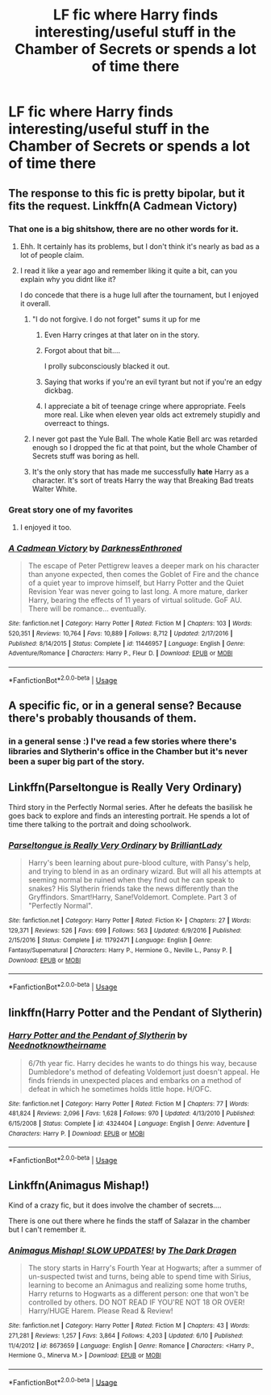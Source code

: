#+TITLE: LF fic where Harry finds interesting/useful stuff in the Chamber of Secrets or spends a lot of time there

* LF fic where Harry finds interesting/useful stuff in the Chamber of Secrets or spends a lot of time there
:PROPERTIES:
:Author: ummmdash
:Score: 35
:DateUnix: 1531417222.0
:DateShort: 2018-Jul-12
:FlairText: Request
:END:

** The response to this fic is pretty bipolar, but it fits the request. Linkffn(A Cadmean Victory)
:PROPERTIES:
:Author: TheVoteMote
:Score: 19
:DateUnix: 1531420228.0
:DateShort: 2018-Jul-12
:END:

*** That one is a big shitshow, there are no other words for it.
:PROPERTIES:
:Author: Hellstrike
:Score: 15
:DateUnix: 1531425293.0
:DateShort: 2018-Jul-13
:END:

**** Ehh. It certainly has its problems, but I don't think it's nearly as bad as a lot of people claim.
:PROPERTIES:
:Author: TheVoteMote
:Score: 8
:DateUnix: 1531444465.0
:DateShort: 2018-Jul-13
:END:


**** I read it like a year ago and remember liking it quite a bit, can you explain why you didnt like it?

I do concede that there is a huge lull after the tournament, but I enjoyed it overall.
:PROPERTIES:
:Author: Decemberence
:Score: 8
:DateUnix: 1531427549.0
:DateShort: 2018-Jul-13
:END:

***** "I do not forgive. I do not forget" sums it up for me
:PROPERTIES:
:Author: bgottfried91
:Score: 6
:DateUnix: 1531427930.0
:DateShort: 2018-Jul-13
:END:

****** Even Harry cringes at that later on in the story.
:PROPERTIES:
:Author: TheVoteMote
:Score: 20
:DateUnix: 1531444273.0
:DateShort: 2018-Jul-13
:END:


****** Forgot about that bit....

I prolly subconsciously blacked it out.
:PROPERTIES:
:Author: Decemberence
:Score: 4
:DateUnix: 1531428824.0
:DateShort: 2018-Jul-13
:END:


****** Saying that works if you're an evil tyrant but not if you're an edgy dickbag.
:PROPERTIES:
:Author: Microuwave
:Score: 2
:DateUnix: 1531464623.0
:DateShort: 2018-Jul-13
:END:


****** I appreciate a bit of teenage cringe where appropriate. Feels more real. Like when eleven year olds act extremely stupidly and overreact to things.
:PROPERTIES:
:Author: forlornhero
:Score: 2
:DateUnix: 1531471326.0
:DateShort: 2018-Jul-13
:END:


***** I never got past the Yule Ball. The whole Katie Bell arc was retarded enough so I dropped the fic at that point, but the whole Chamber of Secrets stuff was boring as hell.
:PROPERTIES:
:Author: Hellstrike
:Score: 2
:DateUnix: 1531428730.0
:DateShort: 2018-Jul-13
:END:


***** It's the only story that has made me successfully *hate* Harry as a character. It's sort of treats Harry the way that Breaking Bad treats Walter White.
:PROPERTIES:
:Author: Neptune20
:Score: 1
:DateUnix: 1531473208.0
:DateShort: 2018-Jul-13
:END:


*** Great story one of my favorites
:PROPERTIES:
:Author: Primarch_1
:Score: 5
:DateUnix: 1531420298.0
:DateShort: 2018-Jul-12
:END:

**** I enjoyed it too.
:PROPERTIES:
:Author: TheVoteMote
:Score: 2
:DateUnix: 1531484396.0
:DateShort: 2018-Jul-13
:END:


*** [[https://www.fanfiction.net/s/11446957/1/][*/A Cadmean Victory/*]] by [[https://www.fanfiction.net/u/7037477/DarknessEnthroned][/DarknessEnthroned/]]

#+begin_quote
  The escape of Peter Pettigrew leaves a deeper mark on his character than anyone expected, then comes the Goblet of Fire and the chance of a quiet year to improve himself, but Harry Potter and the Quiet Revision Year was never going to last long. A more mature, darker Harry, bearing the effects of 11 years of virtual solitude. GoF AU. There will be romance... eventually.
#+end_quote

^{/Site/:} ^{fanfiction.net} ^{*|*} ^{/Category/:} ^{Harry} ^{Potter} ^{*|*} ^{/Rated/:} ^{Fiction} ^{M} ^{*|*} ^{/Chapters/:} ^{103} ^{*|*} ^{/Words/:} ^{520,351} ^{*|*} ^{/Reviews/:} ^{10,764} ^{*|*} ^{/Favs/:} ^{10,889} ^{*|*} ^{/Follows/:} ^{8,712} ^{*|*} ^{/Updated/:} ^{2/17/2016} ^{*|*} ^{/Published/:} ^{8/14/2015} ^{*|*} ^{/Status/:} ^{Complete} ^{*|*} ^{/id/:} ^{11446957} ^{*|*} ^{/Language/:} ^{English} ^{*|*} ^{/Genre/:} ^{Adventure/Romance} ^{*|*} ^{/Characters/:} ^{Harry} ^{P.,} ^{Fleur} ^{D.} ^{*|*} ^{/Download/:} ^{[[http://www.ff2ebook.com/old/ffn-bot/index.php?id=11446957&source=ff&filetype=epub][EPUB]]} ^{or} ^{[[http://www.ff2ebook.com/old/ffn-bot/index.php?id=11446957&source=ff&filetype=mobi][MOBI]]}

--------------

*FanfictionBot*^{2.0.0-beta} | [[https://github.com/tusing/reddit-ffn-bot/wiki/Usage][Usage]]
:PROPERTIES:
:Author: FanfictionBot
:Score: 1
:DateUnix: 1531420232.0
:DateShort: 2018-Jul-12
:END:


** A specific fic, or in a general sense? Because there's probably thousands of them.
:PROPERTIES:
:Author: Lord_Anarchy
:Score: 3
:DateUnix: 1531418445.0
:DateShort: 2018-Jul-12
:END:

*** in a general sense :) I've read a few stories where there's libraries and Slytherin's office in the Chamber but it's never been a super big part of the story.
:PROPERTIES:
:Author: ummmdash
:Score: 1
:DateUnix: 1531420185.0
:DateShort: 2018-Jul-12
:END:


** Linkffn(Parseltongue is Really Very Ordinary)

Third story in the Perfectly Normal series. After he defeats the basilisk he goes back to explore and finds an interesting portrait. He spends a lot of time there talking to the portrait and doing schoolwork.
:PROPERTIES:
:Author: Mulberry_Blues
:Score: 2
:DateUnix: 1531460505.0
:DateShort: 2018-Jul-13
:END:

*** [[https://www.fanfiction.net/s/11792471/1/][*/Parseltongue is Really Very Ordinary/*]] by [[https://www.fanfiction.net/u/6872861/BrilliantLady][/BrilliantLady/]]

#+begin_quote
  Harry's been learning about pure-blood culture, with Pansy's help, and trying to blend in as an ordinary wizard. But will all his attempts at seeming normal be ruined when they find out he can speak to snakes? His Slytherin friends take the news differently than the Gryffindors. Smart!Harry, Sane!Voldemort. Complete. Part 3 of "Perfectly Normal".
#+end_quote

^{/Site/:} ^{fanfiction.net} ^{*|*} ^{/Category/:} ^{Harry} ^{Potter} ^{*|*} ^{/Rated/:} ^{Fiction} ^{K+} ^{*|*} ^{/Chapters/:} ^{27} ^{*|*} ^{/Words/:} ^{129,371} ^{*|*} ^{/Reviews/:} ^{526} ^{*|*} ^{/Favs/:} ^{699} ^{*|*} ^{/Follows/:} ^{563} ^{*|*} ^{/Updated/:} ^{6/9/2016} ^{*|*} ^{/Published/:} ^{2/15/2016} ^{*|*} ^{/Status/:} ^{Complete} ^{*|*} ^{/id/:} ^{11792471} ^{*|*} ^{/Language/:} ^{English} ^{*|*} ^{/Genre/:} ^{Fantasy/Supernatural} ^{*|*} ^{/Characters/:} ^{Harry} ^{P.,} ^{Hermione} ^{G.,} ^{Neville} ^{L.,} ^{Pansy} ^{P.} ^{*|*} ^{/Download/:} ^{[[http://www.ff2ebook.com/old/ffn-bot/index.php?id=11792471&source=ff&filetype=epub][EPUB]]} ^{or} ^{[[http://www.ff2ebook.com/old/ffn-bot/index.php?id=11792471&source=ff&filetype=mobi][MOBI]]}

--------------

*FanfictionBot*^{2.0.0-beta} | [[https://github.com/tusing/reddit-ffn-bot/wiki/Usage][Usage]]
:PROPERTIES:
:Author: FanfictionBot
:Score: 1
:DateUnix: 1531460524.0
:DateShort: 2018-Jul-13
:END:


** linkffn(Harry Potter and the Pendant of Slytherin)
:PROPERTIES:
:Author: Nyetro90999
:Score: 1
:DateUnix: 1531437992.0
:DateShort: 2018-Jul-13
:END:

*** [[https://www.fanfiction.net/s/4324404/1/][*/Harry Potter and the Pendant of Slytherin/*]] by [[https://www.fanfiction.net/u/1588584/Neednotknowtheirname][/Neednotknowtheirname/]]

#+begin_quote
  6/7th year fic. Harry decides he wants to do things his way, because Dumbledore's method of defeating Voldemort just doesn't appeal. He finds friends in unexpected places and embarks on a method of defeat in which he sometimes holds little hope. H/OFC.
#+end_quote

^{/Site/:} ^{fanfiction.net} ^{*|*} ^{/Category/:} ^{Harry} ^{Potter} ^{*|*} ^{/Rated/:} ^{Fiction} ^{M} ^{*|*} ^{/Chapters/:} ^{77} ^{*|*} ^{/Words/:} ^{481,824} ^{*|*} ^{/Reviews/:} ^{2,096} ^{*|*} ^{/Favs/:} ^{1,628} ^{*|*} ^{/Follows/:} ^{970} ^{*|*} ^{/Updated/:} ^{4/13/2010} ^{*|*} ^{/Published/:} ^{6/15/2008} ^{*|*} ^{/Status/:} ^{Complete} ^{*|*} ^{/id/:} ^{4324404} ^{*|*} ^{/Language/:} ^{English} ^{*|*} ^{/Genre/:} ^{Adventure} ^{*|*} ^{/Characters/:} ^{Harry} ^{P.} ^{*|*} ^{/Download/:} ^{[[http://www.ff2ebook.com/old/ffn-bot/index.php?id=4324404&source=ff&filetype=epub][EPUB]]} ^{or} ^{[[http://www.ff2ebook.com/old/ffn-bot/index.php?id=4324404&source=ff&filetype=mobi][MOBI]]}

--------------

*FanfictionBot*^{2.0.0-beta} | [[https://github.com/tusing/reddit-ffn-bot/wiki/Usage][Usage]]
:PROPERTIES:
:Author: FanfictionBot
:Score: 0
:DateUnix: 1531438008.0
:DateShort: 2018-Jul-13
:END:


** Linkffn(Animagus Mishap!)

Kind of a crazy fic, but it does involve the chamber of secrets....

There is one out there where he finds the staff of Salazar in the chamber but I can't remember it.
:PROPERTIES:
:Author: gdmcdona
:Score: 1
:DateUnix: 1531427230.0
:DateShort: 2018-Jul-13
:END:

*** [[https://www.fanfiction.net/s/8673659/1/][*/Animagus Mishap! SLOW UPDATES!/*]] by [[https://www.fanfiction.net/u/4029400/The-Dark-Dragen][/The Dark Dragen/]]

#+begin_quote
  The story starts in Harry's Fourth Year at Hogwarts; after a summer of un-suspected twist and turns, being able to spend time with Sirius, learning to become an Animagus and realizing some home truths, Harry returns to Hogwarts as a different person: one that won't be controlled by others. DO NOT READ IF YOU'RE NOT 18 OR OVER! Harry/HUGE Harem. Please Read & Review!
#+end_quote

^{/Site/:} ^{fanfiction.net} ^{*|*} ^{/Category/:} ^{Harry} ^{Potter} ^{*|*} ^{/Rated/:} ^{Fiction} ^{M} ^{*|*} ^{/Chapters/:} ^{43} ^{*|*} ^{/Words/:} ^{271,281} ^{*|*} ^{/Reviews/:} ^{1,257} ^{*|*} ^{/Favs/:} ^{3,864} ^{*|*} ^{/Follows/:} ^{4,203} ^{*|*} ^{/Updated/:} ^{6/10} ^{*|*} ^{/Published/:} ^{11/4/2012} ^{*|*} ^{/id/:} ^{8673659} ^{*|*} ^{/Language/:} ^{English} ^{*|*} ^{/Genre/:} ^{Romance} ^{*|*} ^{/Characters/:} ^{<Harry} ^{P.,} ^{Hermione} ^{G.,} ^{Minerva} ^{M.>} ^{*|*} ^{/Download/:} ^{[[http://www.ff2ebook.com/old/ffn-bot/index.php?id=8673659&source=ff&filetype=epub][EPUB]]} ^{or} ^{[[http://www.ff2ebook.com/old/ffn-bot/index.php?id=8673659&source=ff&filetype=mobi][MOBI]]}

--------------

*FanfictionBot*^{2.0.0-beta} | [[https://github.com/tusing/reddit-ffn-bot/wiki/Usage][Usage]]
:PROPERTIES:
:Author: FanfictionBot
:Score: 1
:DateUnix: 1531427259.0
:DateShort: 2018-Jul-13
:END:
